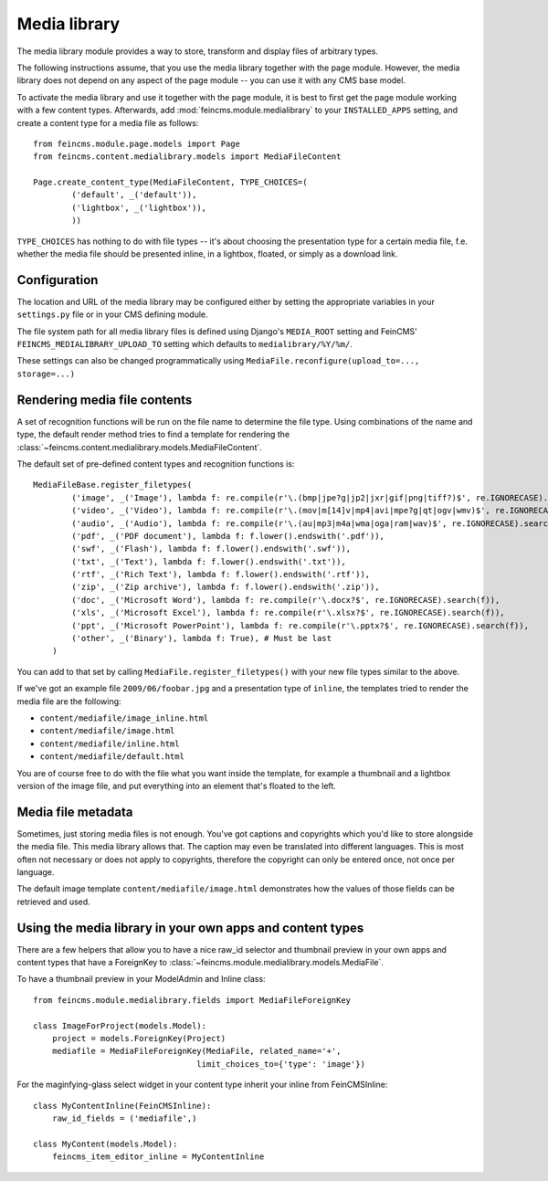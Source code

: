 .. _medialibrary:

=============
Media library
=============

.. module:: feincms.module.medialibrary

The media library module provides a way to store, transform and display files
of arbitrary types.

The following instructions assume, that you use the media library together
with the page module. However, the media library does not depend on any aspect
of the page module -- you can use it with any CMS base model.

To activate the media library and use it together with the page module, it is
best to first get the page module working with a few content types. Afterwards,
add :mod:`feincms.module.medialibrary` to your ``INSTALLED_APPS`` setting, and
create a content type for a media file as follows::

    from feincms.module.page.models import Page
    from feincms.content.medialibrary.models import MediaFileContent

    Page.create_content_type(MediaFileContent, TYPE_CHOICES=(
            ('default', _('default')),
            ('lightbox', _('lightbox')),
            ))


``TYPE_CHOICES`` has nothing to do with file types -- it's about choosing
the presentation type for a certain media file, f.e. whether the media file
should be presented inline, in a lightbox, floated, or simply as a download
link.


Configuration
=============

The location and URL of the media library may be configured either by setting
the appropriate variables in your ``settings.py`` file or in your CMS defining
module.

The file system path for all media library files is defined using Django's
``MEDIA_ROOT`` setting and FeinCMS' ``FEINCMS_MEDIALIBRARY_UPLOAD_TO`` setting
which defaults to ``medialibrary/%Y/%m/``.

These settings can also be changed programmatically using
``MediaFile.reconfigure(upload_to=..., storage=...)``


Rendering media file contents
=============================

A set of recognition functions will be run on the file name to determine the file
type. Using combinations of the name and type, the default render method tries to
find a template for rendering the
:class:`~feincms.content.medialibrary.models.MediaFileContent`.

The default set of pre-defined content types and recognition functions is::

    MediaFileBase.register_filetypes(
            ('image', _('Image'), lambda f: re.compile(r'\.(bmp|jpe?g|jp2|jxr|gif|png|tiff?)$', re.IGNORECASE).search(f)),
            ('video', _('Video'), lambda f: re.compile(r'\.(mov|m[14]v|mp4|avi|mpe?g|qt|ogv|wmv)$', re.IGNORECASE).search(f)),
            ('audio', _('Audio'), lambda f: re.compile(r'\.(au|mp3|m4a|wma|oga|ram|wav)$', re.IGNORECASE).search(f)),
            ('pdf', _('PDF document'), lambda f: f.lower().endswith('.pdf')),
            ('swf', _('Flash'), lambda f: f.lower().endswith('.swf')),
            ('txt', _('Text'), lambda f: f.lower().endswith('.txt')),
            ('rtf', _('Rich Text'), lambda f: f.lower().endswith('.rtf')),
            ('zip', _('Zip archive'), lambda f: f.lower().endswith('.zip')),
            ('doc', _('Microsoft Word'), lambda f: re.compile(r'\.docx?$', re.IGNORECASE).search(f)),
            ('xls', _('Microsoft Excel'), lambda f: re.compile(r'\.xlsx?$', re.IGNORECASE).search(f)),
            ('ppt', _('Microsoft PowerPoint'), lambda f: re.compile(r'\.pptx?$', re.IGNORECASE).search(f)),
            ('other', _('Binary'), lambda f: True), # Must be last
        )

You can add to that set by calling ``MediaFile.register_filetypes()`` with your new
file types similar to the above.

If we've got an example file ``2009/06/foobar.jpg`` and a presentation type of
``inline``, the templates tried to render the media file are the following:

* ``content/mediafile/image_inline.html``
* ``content/mediafile/image.html``
* ``content/mediafile/inline.html``
* ``content/mediafile/default.html``

You are of course free to do with the file what you want inside the template,
for example a thumbnail and a lightbox version of the image file, and put everything
into an element that's floated to the left.


Media file metadata
===================

Sometimes, just storing media files is not enough. You've got captions and
copyrights which you'd like to store alongside the media file. This media
library allows that. The caption may even be translated into different
languages. This is most often not necessary or does not apply to copyrights,
therefore the copyright can only be entered once, not once per language.

The default image template ``content/mediafile/image.html`` demonstrates how
the values of those fields can be retrieved and used.


Using the media library in your own apps and content types
==========================================================

There are a few helpers that allow you to have a nice raw_id selector and
thumbnail preview in your own apps and content types that have a ForeignKey to
:class:`~feincms.module.medialibrary.models.MediaFile`.

To have a thumbnail preview in your ModelAdmin and Inline class::

  from feincms.module.medialibrary.fields import MediaFileForeignKey

  class ImageForProject(models.Model):
      project = models.ForeignKey(Project)
      mediafile = MediaFileForeignKey(MediaFile, related_name='+',
                                    limit_choices_to={'type': 'image'})


For the maginfying-glass select widget in your content type inherit your inline
from FeinCMSInline::

  class MyContentInline(FeinCMSInline):
      raw_id_fields = ('mediafile',)

  class MyContent(models.Model):
      feincms_item_editor_inline = MyContentInline


